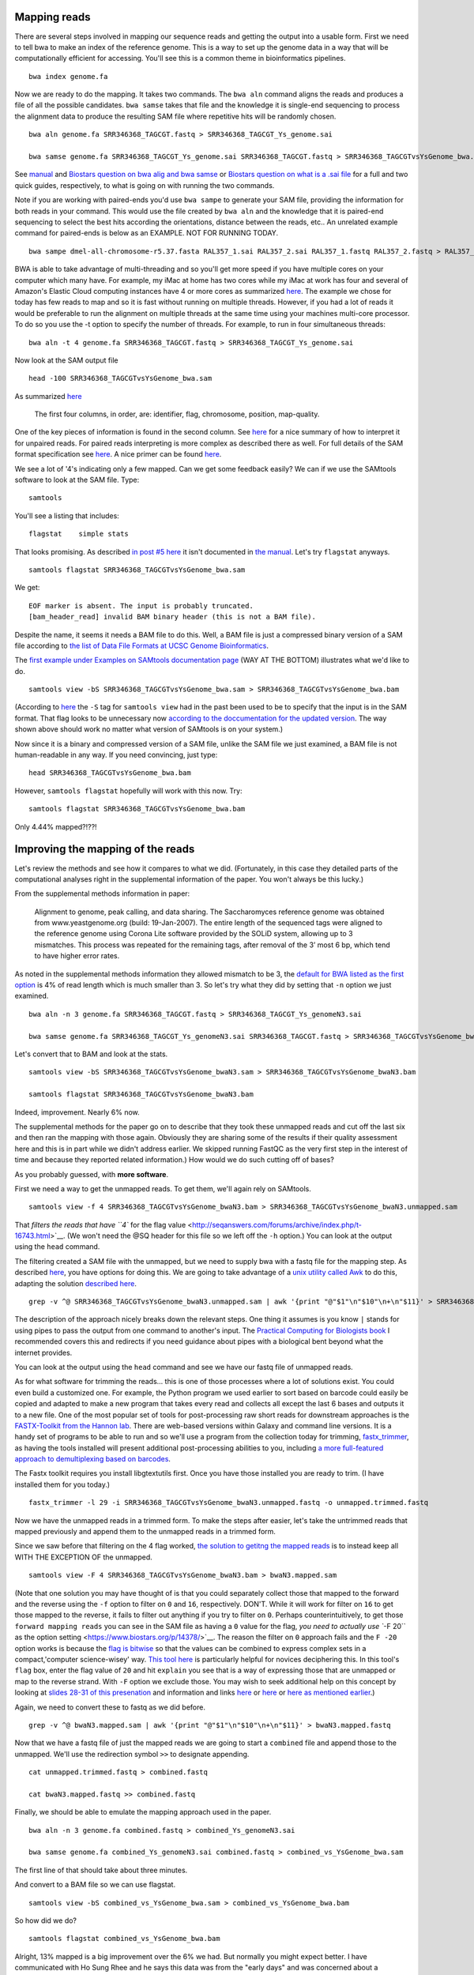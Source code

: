 .. contents::
   :depth: 3.0
..

Mapping reads
-------------

There are several steps involved in mapping our sequence reads and
getting the output into a usable form. First we need to tell bwa to make
an index of the reference genome. This is a way to set up the genome
data in a way that will be computationally efficient for accessing.
You'll see this is a common theme in bioinformatics pipelines.

::

    bwa index genome.fa

Now we are ready to do the mapping. It takes two commands. The
``bwa aln`` command aligns the reads and produces a file of all the
possible candidates. ``bwa samse`` takes that file and the knowledge it
is single-end sequencing to process the alignment data to produce the
resulting SAM file where repetitive hits will be randomly chosen.

::

    bwa aln genome.fa SRR346368_TAGCGT.fastq > SRR346368_TAGCGT_Ys_genome.sai

    bwa samse genome.fa SRR346368_TAGCGT_Ys_genome.sai SRR346368_TAGCGT.fastq > SRR346368_TAGCGTvsYsGenome_bwa.sam

See `manual <http://bio-bwa.sourceforge.net/bwa.shtml>`__ and `Biostars
question on bwa alig and bwa
samse <https://www.biostars.org/p/59572/>`__ or `Biostars question on
what is a .sai file <https://www.biostars.org/p/17311/>`__ for a full
and two quick guides, respectively, to what is going on with running the
two commands.

Note if you are working with paired-ends you'd use ``bwa sampe`` to
generate your SAM file, providing the information for both reads in your
command. This would use the file created by ``bwa aln`` and the
knowledge that it is paired-end sequencing to select the best hits
according the orientations, distance between the reads, etc.. An
unrelated example command for paired-ends is below as an EXAMPLE. NOT
FOR RUNNING TODAY.

::

    bwa sampe dmel-all-chromosome-r5.37.fasta RAL357_1.sai RAL357_2.sai RAL357_1.fastq RAL357_2.fastq > RAL357_bwa.sam

BWA is able to take advantage of multi-threading and so you'll get more
speed if you have multiple cores on your computer which many have. For
example, my iMac at home has two cores while my iMac at work has four
and several of Amazon's Elastic Cloud computing instances have 4 or more
cores as summarized `here <http://www.ec2instances.info/>`__. The
example we chose for today has few reads to map and so it is fast
without running on multiple threads. However, if you had a lot of reads
it would be preferable to run the alignment on multiple threads at the
same time using your machines multi-core processor. To do so you use the
-t option to specify the number of threads. For example, to run in four
simultaneous threads:

::

    bwa aln -t 4 genome.fa SRR346368_TAGCGT.fastq > SRR346368_TAGCGT_Ys_genome.sai

Now look at the SAM output file

::

    head -100 SRR346368_TAGCGTvsYsGenome_bwa.sam

As summarized
`here <http://fg.cns.utexas.edu/fg/course_notebook_chapter_seventeen.html>`__

    The first four columns, in order, are: identifier, flag, chromosome,
    position, map-quality.

One of the key pieces of information is found in the second column. See
`here <http://seqanswers.com/forums/showthread.php?t=17314>`__ for a
nice summary of how to interpret it for unpaired reads. For paired reads
interpreting is more complex as described there as well. For full
details of the SAM format specification see
`here <https://samtools.github.io/hts-specs/SAMv1.pdf>`__. A nice primer
can be found `here <http://biobits.org/samtools_primer.html>`__.

We see a lot of '4's indicating only a few mapped. Can we get some
feedback easily? We can if we use the SAMtools software to look at the
SAM file. Type:

::

    samtools

You'll see a listing that includes:

::

    flagstat    simple stats

That looks promising. As described `in post #5
here <http://seqanswers.com/forums/showthread.php?t=16500>`__ it isn't
documented in `the
manual <http://www.htslib.org/doc/samtools-1.2.html>`__. Let's try
``flagstat`` anyways.

::

    samtools flagstat SRR346368_TAGCGTvsYsGenome_bwa.sam

We get:

::

    EOF marker is absent. The input is probably truncated.
    [bam_header_read] invalid BAM binary header (this is not a BAM file).

Despite the name, it seems it needs a BAM file to do this. Well, a BAM
file is just a compressed binary version of a SAM file according to `the
list of Data File Formats at UCSC Genome
Bioinformatics <https://genome.ucsc.edu/FAQ/FAQformat.html#format5.1>`__.

The `first example under Examples on SAMtools documentation
page <http://www.htslib.org/doc/samtools-1.2.html>`__ (WAY AT THE
BOTTOM) illustrates what we'd like to do.

::

    samtools view -bS SRR346368_TAGCGTvsYsGenome_bwa.sam > SRR346368_TAGCGTvsYsGenome_bwa.bam

(According to `here <http://linux.die.net/man/1/samtools>`__ the ``-S``
tag for ``samtools view`` had in the past been used to be to specify
that the input is in the SAM format. That flag looks to be unnecessary
now `according to the doccumentation for the updated
version <http://www.htslib.org/doc/samtools-1.2.html>`__. The way shown
above should work no matter what version of SAMtools is on your system.)

Now since it is a binary and compressed version of a SAM file, unlike
the SAM file we just examined, a BAM file is not human-readable in any
way. If you need convincing, just type:

::

    head SRR346368_TAGCGTvsYsGenome_bwa.bam

However, ``samtools flagstat`` hopefully will work with this now. Try:

::

    samtools flagstat SRR346368_TAGCGTvsYsGenome_bwa.bam

Only 4.44% mapped?!??!

Improving the mapping of the reads
----------------------------------

Let's review the methods and see how it compares to what we did.
(Fortunately, in this case they detailed parts of the computational
analyses right in the supplemental information of the paper. You won't
always be this lucky.)

From the supplemental methods information in paper:

    Alignment to genome, peak calling, and data sharing. The
    Saccharomyces reference genome was obtained from www.yeastgenome.org
    (build: 19-Jan-2007). The entire length of the sequenced tags were
    aligned to the reference genome using Corona Lite software provided
    by the SOLiD system, allowing up to 3 mismatches. This process was
    repeated for the remaining tags, after removal of the 3’ most 6 bp,
    which tend to have higher error rates.

As noted in the supplemental methods information they allowed mismatch
to be 3, the `default for BWA listed as the first
option <http://bio-bwa.sourceforge.net/bwa.shtml>`__ is 4% of read
length which is much smaller than 3. So let's try what they did by
setting that ``-n`` option we just examined.

::

    bwa aln -n 3 genome.fa SRR346368_TAGCGT.fastq > SRR346368_TAGCGT_Ys_genomeN3.sai

    bwa samse genome.fa SRR346368_TAGCGT_Ys_genomeN3.sai SRR346368_TAGCGT.fastq > SRR346368_TAGCGTvsYsGenome_bwaN3.sam

Let's convert that to BAM and look at the stats.

::

    samtools view -bS SRR346368_TAGCGTvsYsGenome_bwaN3.sam > SRR346368_TAGCGTvsYsGenome_bwaN3.bam

    samtools flagstat SRR346368_TAGCGTvsYsGenome_bwaN3.bam

Indeed, improvement. Nearly 6% now.

The supplemental methods for the paper go on to describe that they took
these unmapped reads and cut off the last six and then ran the mapping
with those again. Obviously they are sharing some of the results if
their quality assessment here and this is in part while we didn't
address earlier. We skipped running FastQC as the very first step in the
interest of time and because they reported related information.) How
would we do such cutting off of bases?

As you probably guessed, with **more software**.

First we need a way to get the unmapped reads. To get them, we'll again
rely on SAMtools.

::

    samtools view -f 4 SRR346368_TAGCGTvsYsGenome_bwaN3.bam > SRR346368_TAGCGTvsYsGenome_bwaN3.unmapped.sam

That `filters the reads that have ``4`` for the flag
value <http://seqanswers.com/forums/archive/index.php/t-16743.html>`__.
(We won't need the @SQ header for this file so we left off the ``-h``
option.) You can look at the output using the ``head`` command.

The filtering created a SAM file with the unmapped, but we need to
supply bwa with a fastq file for the mapping step. As described
`here <https://www.biostars.org/p/770/>`__, you have options for doing
this. We are going to take advantage of a `unix utility called
Awk <https://davidlyness.com/post/the-functional-and-performance-differences-of-sed-awk-and-other-unix-parsing-utilities>`__
to do this, adapting the solution `described
here <http://www.cureffi.org/2013/07/04/how-to-convert-sam-to-fastq-with-unix-command-line-tools/>`__.

::

    grep -v ^@ SRR346368_TAGCGTvsYsGenome_bwaN3.unmapped.sam | awk '{print "@"$1"\n"$10"\n+\n"$11}' > SRR346368_TAGCGTvsYsGenome_bwaN3.unmapped.fastq

The description of the approach nicely breaks down the relevant steps.
One thing it assumes is you know ``|`` stands for using pipes to pass
the output from one command to another's input. The `Practical Computing
for Biologists book <http://practicalcomputing.org/>`__ I recommended
covers this and redirects if you need guidance about pipes with a
biological bent beyond what the internet provides.

You can look at the output using the ``head`` command and see we have
our fastq file of unmapped reads.

As for what software for trimming the reads... this is one of those
processes where a lot of solutions exist. You could even build a
customized one. For example, the Python program we used earlier to sort
based on barcode could easily be copied and adapted to make a new
program that takes every read and collects all except the last 6 bases
and outputs it to a new file. One of the most popular set of tools for
post-processing raw short reads for downstream approaches is the
`FASTX-Toolkit from the Hannon
lab <http://hannonlab.cshl.edu/fastx_toolkit/>`__. There are web-based
versions within Galaxy and command line versions. It is a handy set of
programs to be able to run and so we'll use a program from the
collection today for trimming,
`fastx\_trimmer <http://hannonlab.cshl.edu/fastx_toolkit/commandline.html#fastx_trimmer_usage>`__,
as having the tools installed will present additional post-processing
abilities to you, including `a more full-featured approach to
demultiplexing based on
barcodes <http://hannonlab.cshl.edu/fastx_toolkit/commandline.html#fastx_barcode_splitter_usage>`__.

The Fastx toolkit requires you install libgtextutils first. Once you
have those installed you are ready to trim. (I have installed them for
you today.)

::

    fastx_trimmer -l 29 -i SRR346368_TAGCGTvsYsGenome_bwaN3.unmapped.fastq -o unmapped.trimmed.fastq

Now we have the unmapped reads in a trimmed form. To make the steps
after easier, let's take the untrimmed reads that mapped previously and
append them to the unmapped reads in a trimmed form.

Since we saw before that filtering on the 4 flag worked, `the solution
to getitng the mapped reads <https://www.biostars.org/p/56246/>`__ is to
instead keep all WITH THE EXCEPTION OF the unmapped.

::

    samtools view -F 4 SRR346368_TAGCGTvsYsGenome_bwaN3.bam > bwaN3.mapped.sam

(Note that one solution you may have thought of is that you could
separately collect those that mapped to the forward and the reverse
using the ``-f`` option to filter on ``0`` and ``16``, respectively.
DON'T. While it will work for filter on ``16`` to get those mapped to
the reverse, it fails to filter out anything if you try to filter on
``0``. Perhaps counterintuitively, to get those
``forward mapping reads`` you can see in the SAM file as having a ``0``
value for the flag, `you need to actually use ``-F 20`` as the option
setting <https://www.biostars.org/p/14378/>`__. The reason the filter on
``0`` approach fails and the ``F -20`` option works is because the `flag
is bitwise <https://www.biostars.org/p/7374/>`__ so that the values can
be combined to express complex sets in a compact,'computer
science-wisey' way. `This tool
here <https://broadinstitute.github.io/picard/explain-flags.html>`__ is
particularly helpful for novices deciphering this. In this tool's
``flag`` box, enter the flag value of ``20`` and hit ``explain`` you see
that is a way of expressing those that are unmapped or map to the
reverse strand. With ``-F`` option we exclude those. You may wish to
seek additional help on this concept by looking at `slides 28-31 of this
presenation <http://www.slideshare.net/lindenb/ngsformats?ref=http://plindenbaum.blogspot.com/2013/09/presentation-file-formats-for-next.html?m=1>`__
and information and links `here <https://www.biostars.org/p/52657/>`__
or `here <https://www.biostars.org/p/107256/>`__ or `here as mentioned
earlier <http://seqanswers.com/forums/showthread.php?t=17314>`__.)

Again, we need to convert these to fastq as we did before.

::

    grep -v ^@ bwaN3.mapped.sam | awk '{print "@"$1"\n"$10"\n+\n"$11}' > bwaN3.mapped.fastq

Now that we have a fastq file of just the mapped reads we are going to
start a ``combined`` file and append those to the unmapped. We'll use
the redirection symbol ``>>`` to designate appending.

::

    cat unmapped.trimmed.fastq > combined.fastq

    cat bwaN3.mapped.fastq >> combined.fastq

Finally, we should be able to emulate the mapping approach used in the
paper.

::

    bwa aln -n 3 genome.fa combined.fastq > combined_Ys_genomeN3.sai

    bwa samse genome.fa combined_Ys_genomeN3.sai combined.fastq > combined_vs_YsGenome_bwa.sam

The first line of that should take about three minutes.

And convert to a BAM file so we can use flagstat.

::

    samtools view -bS combined_vs_YsGenome_bwa.sam > combined_vs_YsGenome_bwa.bam

So how did we do?

::

    samtools flagstat combined_vs_YsGenome_bwa.bam

Alright, 13% mapped is a big improvement over the 6% we had. But
normally you might expect better. I have communicated with Ho Sung Rhee
and he says this data was from the "early days" and was concerned about
a particularly high error rate. High throughput requires a different
mindset than a lot of the traditional molecular biological data we
collect. A lot of times you are fighting tooth and nail to get a signal,
and are concerned what you want to see was lost along the way. We still
have A LOT of data here even though we only around 10% of what we
corralled up to this point is mapping. A lot of what Titus Brown and
colleagues do does in processing of metagenome assembly data is data
reduction approaches. Maybe the ChIP-exo processing steps combined with
our strigent requirements of the barcode resulted in a reduction of data
that benefits us ultimately? Subsequent analysis will let us evaluate
the data in this case.

Preliminary view of mappings
----------------------------

So far we have just looked at the mappings in a list. SAMtools has a
program called ``tview`` that can help us get a sense visually of what
we have done so far.

What does ``tview`` need? Let's check `the
manual <http://www.htslib.org/doc/samtools-1.2.html>`__. I'd suggest
searching ``tview`` on the page because oddly the documentation is not
internally linked and indexed.

We see need to do yet some further file formatting to get the data in a
usable form for ``tview``.

In order to be able to use our most recent mapping results with
``flagstat`` we already converted it into a BAM file. Now we need a
**sorted** BAM file.

::

    samtools sort combined_vs_YsGenome_bwa.bam combined_vs_YsGenome_bwa.sorted

Okay, check your file listings.

::

    ls

Now that we have that sorted BAM file, let's TRY to use that to run
``tview``. Recall from the
`documentation <http://www.htslib.org/doc/samtools-1.2.html>`__ we need
a fasta formatted reference sequence too.

::

    samtools tview combined_vs_YsGenome_bwa.sorted.bam genome.fa

Okay, so this is going to cause SAMtools to give you feedback.

::

    [bam_index_load] fail to load BAM index.
    Cannot read index for 'combined_vs_YsGenome_bwa.sorted.bam'.

This is telling us we need to format yet one more type of file
concerning the data. We need to index the data. If you search on
``index`` in the `SAMtools
documentation <http://www.htslib.org/doc/samtools-1.2.html>`__ you'll
see there is a command to do this and that it is needed for commands
``when region arguments are used``. Going back to the documentation for
``tview`` you'll see ``tview`` can use these. *Lesson: the documentation
may not always explicitly say what you need where you might think it
would be best placed and error/feedback messages will often guide you.*

Let's index our sorted bam file.

::

    samtools index combined_vs_YsGenome_bwa.sorted.bam

You'll see this creates a file ending
``combined_vs_YsGenome_bwa.sorted.bam.bai`` with ``.*ai`` at the end
indicating SAM/BAM index file and if you look at the ``samtools index``
documentation you'll the purpose is to enable fast access by ``tview``
to the coordinate-sorted data. Creation if an index file (or lookup
table, etc.) is a common computer science solution to speeding things up
by otherwise eliminating a computationally-costly process.

Finally, now that we have everything, let's run ``tview``.

::

    samtools tview combined_vs_YsGenome_bwa.sorted.bam genome.fa

You'll be whisked away to a sequence map. `This
tutorial <http://biobits.org/samtools_primer.html#VisualizingReads>`__
has a guide to navigating. Use ``h`` and ``l`` to move right and left;
``j`` and ``k`` for up and down (Arrow keys seem to work too.)e

Type ``?`` for help. You may need to expand your terminal window to see
all the way to the bottom of the ``help`` menu.

Hit ``q`` to exit.

Let's go somewhere specific.

::

    samtools tview -p chrII:278586 combined_vs_YsGenome_bwa.sorted.bam genome.fa

You can also go to a location when ``tview`` by typing ``g`` for
``goto`` and entering the location. Try with ``chrXII:289738``. (You may
need to expand your terminal window to see all the way to the bottom.)

Peak Predictions with MACS
--------------------------

We'll use popular program MACS for peak prediction. The current version
is 2. and Tao Liu maintains it
`here <https://github.com/taoliu/MACS/>`__. We'll use the sub-command
``callpeak``, this being the main function of MACS. See
`here <https://github.com/taoliu/MACS/>`__ for a guide to the options.

::

    macs2 callpeak -t combined_vs_YsGenome_bwa.bam --name gal4 --gsize 1.21e7 --nomodel --shift -100 --extsize 200

``--gsize`` is the genome size option and needs to be set or it will use
human as default.

``name`` is to give the output files identifying names.

Finally, ``--nomodel --shift -100 --extsize 200`` comes from `the
documentation on Github concerning the shift
option <https://github.com/taoliu/MACS/#--shift>`__. These are suggested
for DNAse-Seq datasets and so used here since ChIP-exo shares some
similarities.

I found same result with or without the use of the tag size option,
``--tsize 35``, and so I left it out.

Note that MACS originally required the ChIP data in BED format so at
lest we dodged **ONE** conversion.

Additionally, ``-outdir`` is a great option to use to help you keep
organized. We are purposefully not using it today only to make things
easy for navigating on these transient machines. Obviously, this isn't
good data management practice.

Peaks relative to known genomic features with CEAS
--------------------------------------------------

We now go onto visualizing the ChIP enrichment signals relative known
genomic features. For that we'll use
`CEAS <http://liulab.dfci.harvard.edu/CEAS/>`__, another Python package
by Hyunjin Shin and Tao Liu from when they were in Xiaole Shirley Liu’s
Lab. (There is `a web-server
version <http://ceas.cbi.pku.edu.cn/submit.htm>`__ but it is limited to
mouse and human and seems no longer operating.)

Probably not surprisingly at this point, running CEAS requires some
additional preparation. CEAS requires the peaks to be specified in the
BED format, whereas the signal is to presented in a WIG file. We have
the peaks in the Bed format already. We need to convert the signal from
a sorted Bam file to WIG.

Additionally, the CEAS program operates on a SQLITE database that
contains the information on the annotated regions of the genome. We need
to build that database ourselves since there is not a prebuilt one for
yeast available from the author's site. If we provide as option '``d``
the name of the genome assembly and as option ``g`` the annotation
table, both as the are referred to at `the UCSC Genome Bioinformatics
site <http://genome.ucsc.edu/cgi-bin/hgTables?hgsid=424110275_bAsBLMcKlHRh22YW9Ta07ZJIeAJa&clade=other&org=0&db=0&hgta_group=genes&hgta_track=knownGene&hgta_table=knownGene&hgta_regionType=genome&position=&hgta_outputType=primaryTable&hgta_outFileName=>`__,
a utility included in the CEAS installation package will contact the
`the UCSC Genome Bioinformatics
site <http://genome.ucsc.edu/cgi-bin/hgTables?hgsid=424110275_bAsBLMcKlHRh22YW9Ta07ZJIeAJa&clade=other&org=0&db=0&hgta_group=genes&hgta_track=knownGene&hgta_table=knownGene&hgta_regionType=genome&position=&hgta_outputType=primaryTable&hgta_outFileName=>`__
and build the database for us. In addition to indicating the genome and
annotation table, the annotation building process requires a wiggle file
that describes the genomic locations that are valid for data selection.
For example, a tiling array may only cover some parts of a genome. In
our case, we theoretically should have covered all the genome and so we
simply generate a wiggle file that covers the full length of each and
every chromosome. In the interest of time, this has already been done
for you; the file is ``sacCer3.wig``. You can acquire it by running the
command below on the command line of your instance or `get it at github
if you are running this pipeline
locally <https://raw.githubusercontent.com/fomightez/may2015feng_gr_m/master/sacCer3.wig>`__;
information about making this file is
`here <http://fenglabwkshopmay2015.readthedocs.org/en/latest/Making%20Wiggle%20file%20Covering%20Genome/>`__.

::

    wget https://raw.githubusercontent.com/fomightez/may2015feng_gr_m/master/sacCer3.wig

To build the annotation database run

::

    build_genomeBG -d sacCer3 -g sgdGene -w sacCer3.wig -o sc3.db

(NOTE for anyone running this not on Amazon EC2 instances: the above
command needs to access an external MySQL database and I believe may be
a problem on certain networks.)

We now have a custom database ``sc3.db`` that can be used to generate
reports with CEAS.

What file formats do we need for running CEAS?

`CEAS manual <http://liulab.dfci.harvard.edu/CEAS/usermanual.html>`__

We still need a WIG file with the Chip-Seq data. Following from the
advice of Stew on `this page
Bam2Wig <https://www.biostars.org/p/2699/>`__ and `this
page <https://www.biostars.org/p/10569/>`__, we can use the sorted bam
file, ``combined_vs_YsGenome_bwa.sorted.bam``, to make such a file.
(Yes, this file contains the same information as BAM file used for peak
predictions with MACS2, but even related bioinformatics software will
often require files in different formats.)

::

    samtools mpileup combined_vs_YsGenome_bwa.sorted.bam | perl -ne 'BEGIN{print "track type=wiggle_0 name=combined_vs_YsGenome_bwa description=combined_vs_YsGenome_bwa\n"};($c, $start, undef, $depth) = split; if ($c ne $lastC) { print "variableStep chrom=$c\n"; };$lastC=$c;next unless $. % 10 ==0;print "$start\t$depth\n" unless $depth<3;'  > combined_vs_YsGenome_bwa.wig

Finally, CEAS uses the peaks gal4\_summits.bed predicted with MACS, the
wiggle file combined\_vs\_YsGenome\_bwa.wig with the ChIP-Seq signal and
the custom built database sgd.db:

::

    ceas -g sc3.db -b gal4_summits.bed -w combined_vs_YsGenome_bwa.wig

The reports are generated as the file ``gal4_summits.pdf`` and contains
several graphs and plots.

How do you view the pdf? The issue here is that it is on a EC2 instance
at Amazon and not your local computer. While `it is fairly
straightforward to put it on your computer (I highly recommend
scp) <http://fenglabwkshopmay2015.readthedocs.org/en/latest/downloading_and_uploadingEC2/>`__,
in the interest of time I have placed it in the associated Github
repository. Click
`here <https://github.com/fomightez/may2015feng_gr_m/blob/master/gal4_summits.pdf>`__
or paste the link below into your browser URL bar.

::

    https://github.com/fomightez/may2015feng_gr_m/blob/master/gal4_summits.pdf

See the legends at the bottom of
`here <http://liulab.dfci.harvard.edu/CEAS/usermanual.html>`__ for help
in interpreting the graphs.

The first plot shows 5.9% mappable on genome background because we
didn't provide a typical control sample here and it just calculates 5.9%
without such input due to the way the calculation works having a cutoff
of 5.9. See `in the CEAS
paper <http://www.ncbi.nlm.nih.gov/pmc/articles/PMC1538818/>`__ >where
the background is the 9th order nucleotide Markov dependency estimated
from the human genomic sequence. A score cutoff of Max (5,0.9 × Motif
Relative Entropy) is used to call a motif a hit.

Plus it is probably moot for the ChIP-exo data used here. Recall from
Rhee and Pugh, 2011 > Uncrosslinked nonspecific DNA is largely
eliminated by exonuclease treatment, as evidenced by the repeated
failure to generate a ChIP-exo library from a negative control BY4741
strain. Therefore, use of an exonuclease makes comparisons to input DNA
or mock IP moot, in that such DNA is destroyed.

Optional: Look at reads and/or peaks in IGB or IGV or SeqMonk OR UCSC genome browser
------------------------------------------------------------------------------------

In most viewers the MACS2 output can be directly loaded into according
to documentation. Your mileage may vary. We will not be doing this in
the interest of time today.

Comparison to published data
----------------------------

Preparation
^^^^^^^^^^^

Conveniently, the authors and SGD made the locations they deemed binding
sites available as a BED file.

You can use your browser on your local computer to get it at

::

    http://downloads.yeastgenome.org/published_datasets/Rhee_2011_PMID_22153082/track_files/Rhee_2011_Gal4_ChIP_exo_bound_locations_V64.bed

Alternatively if you wish to stay working on the command line...
Downloading on a Mac

::

    curl -o Rhee_2011_Gal4_ChIP_exo_bound_locations_V64.bed "http://downloads.yeastgenome.org/published_datasets/Rhee_2011_PMID_22153082/track_files/Rhee_2011_Gal4_ChIP_exo_bound_locations_V64.bed"

Downloading on a Linux instance:

::

    wget -O Rhee_2011_Gal4_ChIP_exo_bound_locations_V64.bed "http://downloads.yeastgenome.org/published_datasets/Rhee_2011_PMID_22153082/track_files/Rhee_2011_Gal4_ChIP_exo_bound_locations_V64.bed"

Now we could compare that to our peak summits.

Before we do that, however, let's do a little more filtering based on
standards set in the paper.

From the supplemental information ``Data Analysis`` section for the
paper Rhee and Pugh, 2011: From ``Set of Gal4 bound locations``

    Set of Gal4 bound locations. The final set of 15 Gal4 bound
    locations was determined to be those locations having all of the
    following properties: 1) peak-pair distances between -1 and 61 bp,
    2) peak-pair found in ≥2 of 3 replicates, in which a replicate
    peak-pair was <28 bp away (midpoint to midpoint), 3) a median of ≥75
    normalized tags (see note above) per peak-pair (5% of the average
    tag count of all 15 peak-pairs), and 4) not at telomeric, tRNA, and
    rDNA regions.

We'll discuss some of this shortly, but for now let's focus on property
four. The main issue I saw in my development of this workshop was
summits in the telomeric DNA regions and so let's at least get rid of
those. Using the lengths of the chromosomes that is at the beginning of
several of our SAM file, it would be fairly easy to make a Python
program to pick a distance from the ends of the chromosomes and remove
any summits in those. However, there is a way to filter out regions that
is more general and we'll use that next.

Filter additional regions
^^^^^^^^^^^^^^^^^^^^^^^^^

Ideally we would filter on all the regions, the authors of the study
also filtered on. In the interest of time though, today we'll just focus
on one. The telomeric sites.

The Rhee and Pugh, 2011 paper used genomic features to filter out
results from peak-calling. We want to do this as well.

A good, general approach seems:

-  get list or lists as Bed file from YeastMine

-  Uses Bedtools with ``intersectBed -v`` to filter out those summits
   that are in those regions. Our example here will be telomeres.

The steps for getting the telomere ``Bed`` file are spelled out
`here <http://fenglabwkshopmay2015.readthedocs.org/en/latest/telomere_bed/>`__.

I'll demonstrate the process of acquiring the file fairly fast here, and
then we'll just download the result file in the interest of time. The
page at the link above spells the approaches if you are doing this
yourself.

::

    wget https://raw.githubusercontent.com/fomightez/may2015feng_gr_m/master/telomere_regions.bed

Now to filter with that file. We'll use `bedtools's intersect
function <http://bedtools.readthedocs.org/en/latest/content/tools/intersect.html?highlight=intersect>`__
with the ``-v`` option to exclude those that have any overlap with the
telomere regions.

::

    bedtools intersect -v -a gal4_summits.bed -b telomere_regions.bed > filtered_gal4_summits.bed

Now we are ready to compare.

Compare
~~~~~~~

Compare your ``filtered_gal4_summits.bed`` to
``Rhee_2011_Gal4_ChIP_exo_bound_locations_V64.bed``.

I am going to write the command line commands but feel free to use
whatever method you want to examine and compare the files.

::

    head -30 filtered_gal4_summits.bed

    tail -15 Rhee_2011_Gal4_ChIP_exo_bound_locations_V64.bed

Interesting. While not perfect our summits do overlap with many of
theirs.

Two parts from the supplemental information ``Data Analysis`` section
for the paper Rhee and Pugh, 2011 deserve highlighting in the light of
this:

From ``Alignment to genome, peak calling, and data sharing``

    The resulting sequence read distribution was used to identify peaks
    on the forward (W) and reverse (C) strand separately using the peak
    calling algorithm....

From ``Set of Gal4 bound locations``

    Set of Gal4 bound locations. The final set of 15 Gal4 bound
    locations was determined to be those locations having all of the
    following properties: 1) peak-pair distances between -1 and 61 bp,
    2) peak-pair found in ≥2 of 3 replicates, in which a replicate
    peak-pair was <28 bp away (midpoint to midpoint), 3) a median of ≥75
    normalized tags (see note above) per peak-pair (5% of the average
    tag count of all 15 peak-pairs), and 4) not at telomeric, tRNA, and
    rDNA regions.

Note two huge differences probably contribute largely to the differences
in our results:

::

    * Largely in the interest of time, I didn't have us do the peak calling with the forward and reverse mapped reads separately and then process those peaks further as the authors describe. Since the authors went on to use the peak-pair midpoint to locate the binding site, as described in Figure S3, I figured the peak calling algorithm would largely average this out to locate the midpoint on its own and that should be good enough for our purposes today.

    * As best I can tell, we were only supplied data from 1 replicate. Their properties also mention things about 3 replicates but they only posted one replicate for Gal4 data it seems. I checked all 5 sets of data linked and only see the one replicate for Gal4 mentioned. This will obviously factor into differences with the results we get in workshop as compared to the paper.

    * Additional differences could arise from the different software used in the pipeline and the more limited filtering we performed. For example, the MACS 2012 guide suggests using more specialized tools for data types like DNase-seq and ChIP-exo is similar to that.

Motif discovery with MEME
-------------------------

Preparation
^^^^^^^^^^^

To look for motifs, let's try to take double the read length (35 \* 2)
of flanking sequence on each side of the peaks to account for reads
going either direction from the peak summits and allowing ample space
for a reasonable size DNA binding site. We'll use ``bedtools slop`` from
the Bedtools collection to expand the ranges upstream and downstream to
the locations of our peaks.

::

    bedtools slop -i filtered_gal4_summits.bed -g genome.fa.fai -b 70 > gal4_summits_more.bed

If you'd like to use the Rhee and Pugh 2011 data, the command is

::

    bedtools slop -i Rhee_2011_Gal4_ChIP_exo_bound_locations_V64.bed -g genome.fa.fai -b 29 > rhee_more.bed

Note: the ``genome.fa.fai`` file has summarized information about the
lengths of each chromosome that ``bedtools slop`` can use to limit the
ranges added to intervals to not extend beyond the actual length of the
chromosome sequences. (The support for .fai files for ``bedtools slop``
was only noted among the comments at the bottom of the page
`here <http://bedtools.readthedocs.org/en/latest/content/tools/slop.html?highlight=slop>`__.)

(The 29 base selection for the Rhee and Pugh Bed file was simply an
arbitrary value based around the midpoint of the peak-pair distances
identified in the paper. Obviously if we were doing this for actual
discovery we may have wanted to try a few different values here, or
better yet given the method, worked out for ourselves the peak-pair
values for our data.)

The ``Bed`` file just listed start and end locations for the peaks and
we simply expanded this window with ``bedtools slop``. We actually need
the sequences specified by our expanded ranges in order to provide the
MEME analysis tool with the sequences as input. We'll use another tool
from the Bedtools collection to accomplish this.

I am going to illustrate the commands for both our data and the
published data here for the next few commands. You can see how our data
comes out today using the MEME tool and then check back and see how it
would come out with there data if you'd like.

::

    bedtools getfasta -fi genome.fa -bed gal4_summits_more.bed -fo gal4_summits_more.fa

If you'd like to use the Rhee and Pugh 2011 data, the command is

::

    bedtools getfasta -fi genome.fa -bed rhee_more.bed -fo rhee_more.fa

Expand your window in which you are working as tall as you can and then
enter on command line

::

    less gal4_summits_more.fa

If you'd like to use the Rhee and Pugh 2011 data, the command is

::

    less rhee_more.fa

Now highlight in your terminal and copy the highlighted text to the
clipboard.

Open your text editor.

Paste the text you copied into a text editor program and save the file
as ``gal4_summits_more.fa`` or ``rhee_more.fa``, respectively.

Now using the browser on your computer go to
`here <http://meme.nbcr.net/meme/tools/meme>`__ . Use the above file to
upload it where it asks for ``Input the primary sequences``. (Supposedly
`here <http://meme-suite.org/tools/meme>`__ is the most up-to-date
version of the site. However, the Upstate network said it was
unavailable or it violated policy and has been blocked when I submitted
jobs there.)

Under ``Select the number of motifs``, adjust the number of motifs to
find to one.

Provide an e-mail address.

Click on 'Start Search' to submit your task. It will be a short wait.
Your results will be available in your browser soon. No need to check
email most likely.

Click on ``MEME html output`` and view the results by hitting blue arrow
below the ``More`` column on the next screen.

How do your results match up with `the figure 3 MEME output logo from
Rhee and Pugh,
2011 <http://www.ncbi.nlm.nih.gov/pmc/articles/PMC3243364/figure/F3/>`__?

How do these results match up with `the structural basis of DNA binding
by
Gal4p <http://proteopedia.org/wiki/index.php/User:Wayne_Decatur/Gal_4>`__?

`The slides <http://fomightez.github.io/MayFourteenth_slides>`__ will be
used to discuss the above two questions in more depth.

Why not PRECISELY same (even when using their file)? We have to imagine
we were coming at this naively and trying to identify a motif. (Or least
be performing a proof of concept experiment as they were here.) This was
obviously just an initial first pass to see if any motif is identified.
One is. This would obvious warrant further examination. In this case,
we'd also have to look and see that because of the amount of flanking
sequence added to each site region, some of the sites identified in the
ChIP-exo data overlap with neighboring sites in the sequences submitted
to MEME or are left out because the peak identification in MACS2 we used
seems to squelch out neighboring sites. Thus we have probably biased
this rough first pass to the *best* ones when faced with overlap. Today
was just meant to give you a flavor for the steps involved if you were
trying to use this to search for a novel motif. In a thorough
investigation of the motif there'd be subsequent steps and the results
seen on the left side of `Figure 3 of Rhee and Pugh,
2011 <http://www.ncbi.nlm.nih.gov/pmc/articles/PMC3243364/figure/F3/>`__
are likely the result of such further analysis. The authors may have
restricted the sites they submitted down to say the best match within
the distances they had identified with the peak pairs. Additionally,
judging by the indication to the orientation of the gene, I think they
may have used the advanced option settings in MEME to limit the search
to given strand and provided the upstream sequence from the gene which
is not what we did here. Additionally, as touched in numerous places,
their approach to identify peak pairs and sites was more detailed than
what we did here, and had additional replicates and filtering based on
features (tRNA and rDNA) to confirm or rule out peaks, and so the
upstream results before MEME were obviously different.

(Actually, I have used the data available in `the Rhee and Pugh Gal4 Bed
file available from
SGD <http://downloads.yeastgenome.org/published_datasets/Rhee_2011_PMID_22153082/track_files/Rhee_2011_Gal4_ChIP_exo_bound_locations_V64.bed>`__
to eliminate the overlaps and found I still don't get an exact match to
the `Figure 3 MEME output
logo <http://www.ncbi.nlm.nih.gov/pmc/articles/PMC3243364/figure/F3/>`__.
It is *very, very* close. However, there is a further complication.
`Figure
3 <http://www.ncbi.nlm.nih.gov/pmc/articles/PMC3243364/figure/F3/>`__
shows the sequence of 15 binding sites. If you count the lines of the
actual data in the Gal4 Bed file, you'll see there is only 14. Likewise,
the Gal4 data in the supplemental Excel file with the publication has a
heading of *15 Gal4 binding sites*, but there are only 14 there. One of
the Gal7 sites shown in Figure 3 is absent in the Excel spreadsheet, and
hence the Bed file because the Bed file header comments says the SGD
curators used supplemental data to make the Bed file. Even adjusting for
that and the orientation, plus setting the motif to have to be exactly
19 bps long, I didn't obtain exactly their motif logo, and so maybe due
to a difference in other setting(s) or different software version.)
